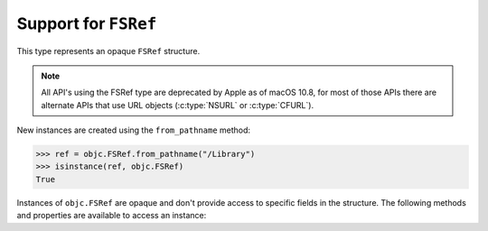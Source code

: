 Support for ``FSRef``
=====================

.. py:currentmodule:: objc

.. class:: FSRef

    This type represents an opaque ``FSRef`` structure.

    .. note::

       All API's using the FSRef type are deprecated by Apple as of macOS 10.8,
       for most of those APIs there are alternate APIs that use URL objects
       (:c:type:`NSURL` or :c:type:`CFURL`).

    New instances are created using the ``from_pathname`` method:

    .. sourcecode:: python

        >>> ref = objc.FSRef.from_pathname("/Library")
        >>> isinstance(ref, objc.FSRef)
        True

    Instances of ``objc.FSRef`` are opaque and don't provide access to
    specific fields in the structure. The following methods and properties
    are available to access an instance:

    .. attribute:: data

        A bytestring containing the value of the ``FSRef`` object.

    .. method:: as_pathname

        Returns the POSIX path for the ``FSRef`` object.
